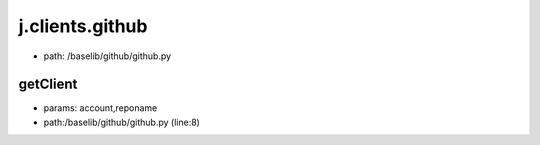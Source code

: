 
j.clients.github
================


* path: /baselib/github/github.py


getClient
---------


* params: account,reponame
* path:/baselib/github/github.py (line:8)



